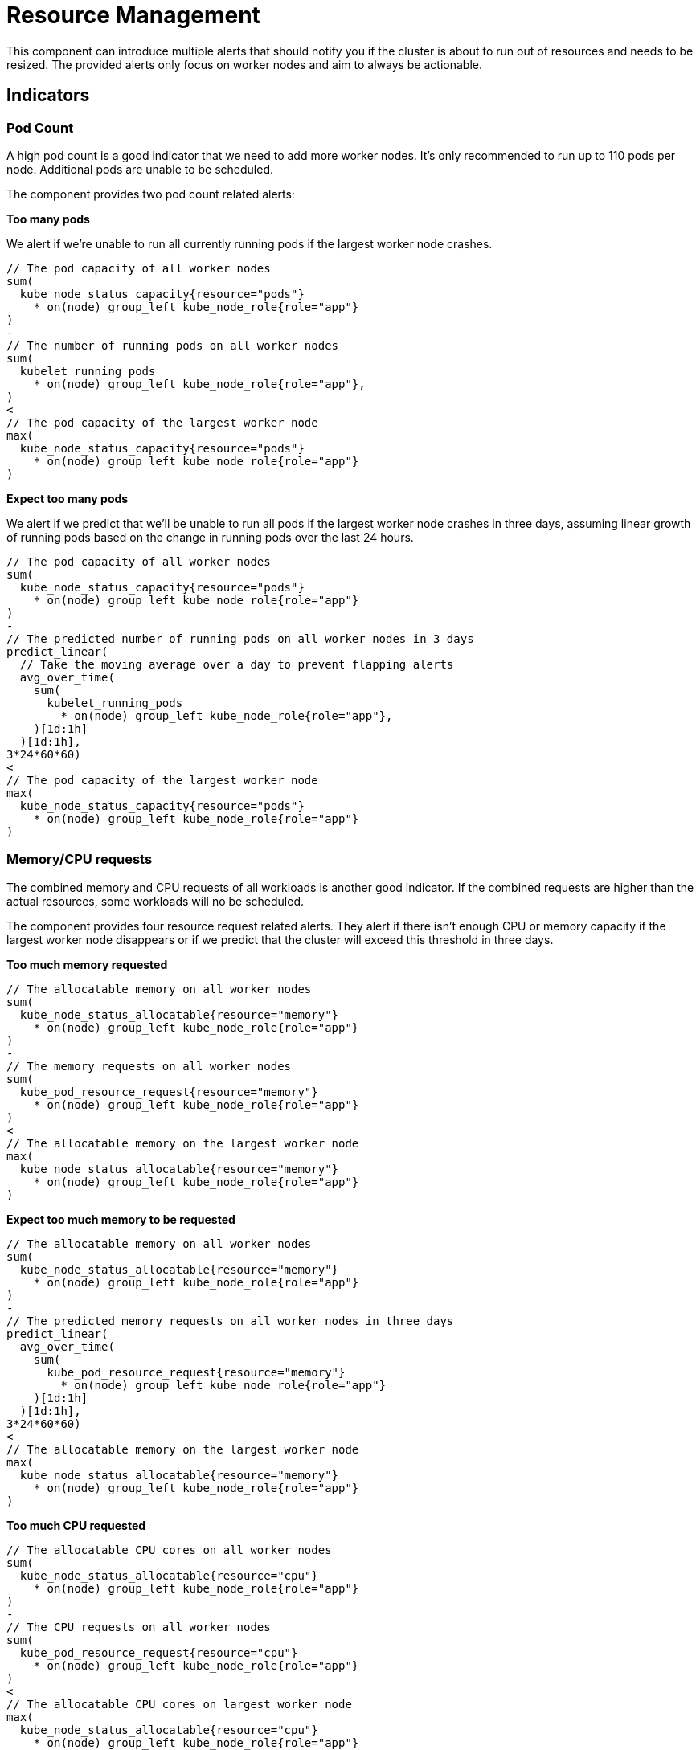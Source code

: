 = Resource Management

This component can introduce multiple alerts that should notify you if the cluster is about to run out of resources and needs to be resized.
The provided alerts only focus on worker nodes and aim to always be actionable.

== Indicators

=== Pod Count

A high pod count is a good indicator that we need to add more worker nodes.
It's only recommended to run up to 110 pods per node.
Additional pods are unable to be scheduled.

The component provides two pod count related alerts:

.**Too many pods**

We alert if we're unable to run all currently running pods if the largest worker node crashes.

```
// The pod capacity of all worker nodes
sum(
  kube_node_status_capacity{resource="pods"}
    * on(node) group_left kube_node_role{role="app"}
)
-
// The number of running pods on all worker nodes
sum(
  kubelet_running_pods
    * on(node) group_left kube_node_role{role="app"},
)
<
// The pod capacity of the largest worker node
max(
  kube_node_status_capacity{resource="pods"}
    * on(node) group_left kube_node_role{role="app"}
)
```

.**Expect too many pods**

We alert if we predict that we'll be unable to run all pods if the largest worker node crashes in three days, assuming linear growth of running pods based on the change in running pods over the last 24 hours.
```
// The pod capacity of all worker nodes
sum(
  kube_node_status_capacity{resource="pods"}
    * on(node) group_left kube_node_role{role="app"}
)
-
// The predicted number of running pods on all worker nodes in 3 days
predict_linear(
  // Take the moving average over a day to prevent flapping alerts
  avg_over_time(
    sum(
      kubelet_running_pods
        * on(node) group_left kube_node_role{role="app"},
    )[1d:1h]
  )[1d:1h],
3*24*60*60)
<
// The pod capacity of the largest worker node
max(
  kube_node_status_capacity{resource="pods"}
    * on(node) group_left kube_node_role{role="app"}
)
```

=== Memory/CPU requests

The combined memory and CPU requests of all workloads is another good indicator.
If the combined requests are higher than the actual resources, some workloads will no be scheduled.

The component provides four resource request related alerts.
They alert if there isn't enough CPU or memory capacity if the largest worker node disappears or if we predict that the cluster will exceed this threshold in three days.

.**Too much memory requested**
```
// The allocatable memory on all worker nodes
sum(
  kube_node_status_allocatable{resource="memory"}
    * on(node) group_left kube_node_role{role="app"}
)
-
// The memory requests on all worker nodes
sum(
  kube_pod_resource_request{resource="memory"}
    * on(node) group_left kube_node_role{role="app"}
)
<
// The allocatable memory on the largest worker node
max(
  kube_node_status_allocatable{resource="memory"}
    * on(node) group_left kube_node_role{role="app"}
)
```
.**Expect too much memory to be requested**
```
// The allocatable memory on all worker nodes
sum(
  kube_node_status_allocatable{resource="memory"}
    * on(node) group_left kube_node_role{role="app"}
)
-
// The predicted memory requests on all worker nodes in three days
predict_linear(
  avg_over_time(
    sum(
      kube_pod_resource_request{resource="memory"}
        * on(node) group_left kube_node_role{role="app"}
    )[1d:1h]
  )[1d:1h],
3*24*60*60)
<
// The allocatable memory on the largest worker node
max(
  kube_node_status_allocatable{resource="memory"}
    * on(node) group_left kube_node_role{role="app"}
)
```

.**Too much CPU requested**
```
// The allocatable CPU cores on all worker nodes
sum(
  kube_node_status_allocatable{resource="cpu"}
    * on(node) group_left kube_node_role{role="app"}
)
-
// The CPU requests on all worker nodes
sum(
  kube_pod_resource_request{resource="cpu"}
    * on(node) group_left kube_node_role{role="app"}
)
<
// The allocatable CPU cores on largest worker node
max(
  kube_node_status_allocatable{resource="cpu"}
    * on(node) group_left kube_node_role{role="app"}
)
```
.**Expect too much CPU to be requested**
```
// The allocatable CPU cores on all worker nodes
sum(
  kube_node_status_allocatable{resource="cpu"}
    * on(node) group_left kube_node_role{role="app"}
)
-
// The predicted CPU requests on all worker nodes in three days
predict_linear(
  avg_over_time(
    sum(
      kube_pod_resource_request{resource="cpu"}
        * on(node) group_left kube_node_role{role="app"}
    )[1d:1h]
  )[1d:1h],
3*24*60*60)
<
// The allocatable CPU cores on largest worker node
max(
  kube_node_status_allocatable{resource="cpu"}
    * on(node) group_left kube_node_role{role="app"}
)
```

=== Memory Usage

Low available memory is a good indicator that the cluster needs to be resized.
If there is no available memory, the cluster won't be able to schedule new workload and will eventually start to OOM kill workloads

The component provides two memory usage related alerts:

.**Workers low on memory memory**

We alert if there is less memory available than the largest worker node.

```
sum(
  // The unused memory for every node with role "app"
  node_memory_MemAvailable_bytes
    * on(instance) group_left label_replace(kube_node_role{role="app"}, "instance", "$1", "node", "(.+)")
)
<
// The capacity of the largest worker node
max(kube_node_status_capacity{resource="memory"}
  * on(node) group_left kube_node_role{role="app"})
```

.**Workers expected run out of memory**

We alert if we expect that in three days less memory will be available than the largest worker node.

```

// Predict in 3 days
predict_linear(
  // Take the moving average over a day to prevent flapping alerts
  avg_over_time(
    sum(
      // The unused memory for every node with role "app"
      node_memory_MemAvailable_bytes *
          on(instance) group_left label_replace(kube_node_role{role="app"}, "instance", "$1", "node", "(.+)")
    )[1d:1h]
  )[1d:1h],
3*24*60*60)
<
// The capacity of the largest worker node
max(
  kube_node_status_capacity{resource="memory"}
    * on(node) group_left kube_node_role{role="app"}
  )
```


=== CPU Usage

High CPU usage can also be an indicator that the cluster is too small.

The component provides two CPU usage related alerts:

.**Workers CPU usage high**
We alert if there is fewer idle CPU cores than the largest worker node has.
```
sum(
  // The average number of idle CPUs over 15 minutes for all worker nodes
  rate(node_cpu_seconds_total{mode="idle"}[15m])
    * on(instance) group_left label_replace(kube_node_role{role="app"}, "instance", "$1", "node", "(.+)"))
<
// The capacity of the largest worker node
max(
  kube_node_status_capacity{resource="cpu"}
    * on(node) group_left kube_node_role{role="app"}
)
```

.**Workers CPU usage expected to be high**
We alert if we predict to have fewer idle CPU cores than the largest worker node has in three days.
```
// The predicted number idle CPUs for all worker nodes in 3 days
predict_linear(
  // Take the moving average over a day to prevent flapping alerts
  avg_over_time(
    sum(
      rate(node_cpu_seconds_total{mode="idle"}[15m])
        * on(instance) group_left label_replace(kube_node_role{role="app"}, "instance", "$1", "node", "(.+)")
    )[1d:1h]
  )[1d:1h],
3*24*60*60)
<
// The capacity of the largest worker node
max(
  kube_node_status_capacity{resource="cpu"}
    * on(node) group_left kube_node_role{role="app"}
)
```

[NOTE]
====
By default, we use the one day moving average over one day for queries which predict three days into the future.
Without the moving average the prediction is influenced too much by temporary changes.

For example, if an environment is updated using a blue-green deployment, without the moving average the alert will see this sudden increase in resource usage, extrapolate the increase over three days and will fire, generating a false-positive alert.
The moving average gives us a better indication of the long term trend.
====

== Non-Indicators

There are some metrics that might be considered as an indicator for cluster capacity, but have intentionally not been added as alert rules, as they're either too noisy or not actionable.

.**Memory/CPU limits**

Similarly to the total memory and CPU requests of workloads one could look at the total memory and CPU limits as an indicator for cluster capacity.
However in almost all cases the total limits are a lot higher than the actual capacity of the cluster.
This is normal and this overprovisioning is one of the advantages of Kubernetes.
It's hard to say what level of overprovisioning is OK and what's not, so observing the actual resource usage is more effective.

.**High Node Usage / System Imbalance**

We also intentionally didn't add alerts on a node level.
It might sound like a good idea to make an alert if for example the memory of a node is maxed out.
However such an alert isn't actionable.
Such a _system imbalance_ can be solved by restarting pods, however Kubernetes will do this on its own eventually.

.**Non Worker Node Alerts**

The capacity alerts are only for the worker nodes running customer workloads.
Monitoring system nodes is out of scope and should be handled by other alerts.

The rational for this is that resource usage of system components should rarely change on its own and we very rarely should need to add additional master or infrastructure nodes.
